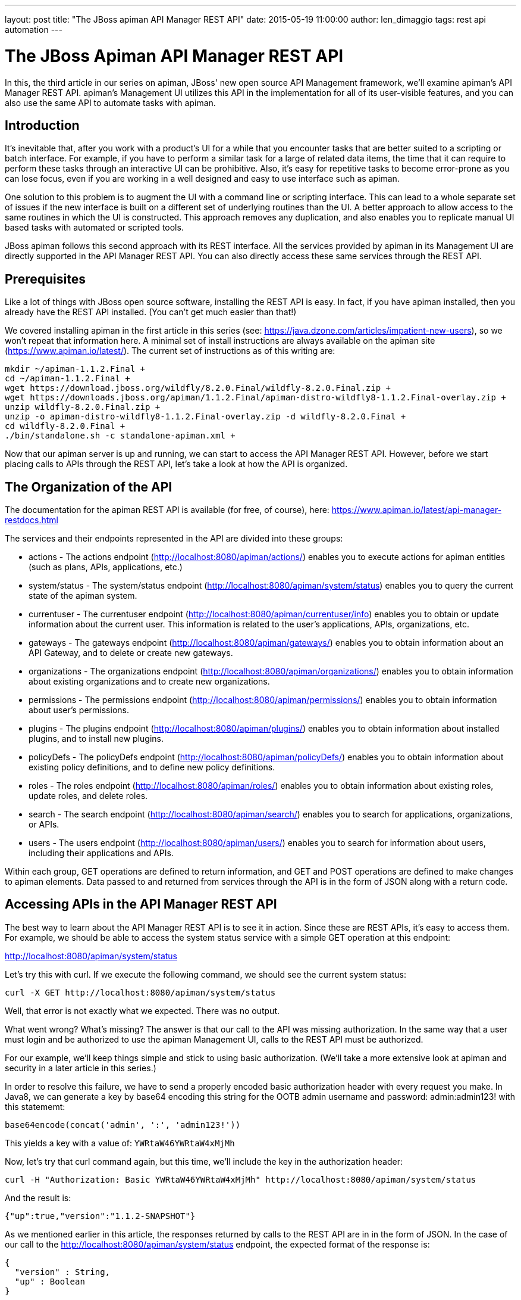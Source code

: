 ---
layout: post
title:  "The JBoss apiman API Manager REST API"
date:   2015-05-19 11:00:00
author: len_dimaggio
tags: rest api automation
---

= The JBoss Apiman API Manager REST API

In this, the third article in our series on apiman, JBoss' new open source API Management framework, we'll examine apiman's API Manager REST API. apiman's Management UI utilizes this API in the implementation for all of its user-visible features, and you can also use the same API to automate tasks with apiman.

// more

[#introduction]
== Introduction

It's inevitable that, after you work with a product's UI for a while that you encounter tasks that are better suited to a scripting or batch interface. For example, if you have to perform a similar task for a large of related data items, the time that it can require to perform these tasks through an interactive UI can be prohibitive. Also, it's easy for repetitive tasks to become error-prone as you can lose focus, even if you are working in a well designed and easy to use interface such as apiman.

One solution to this problem is to augment the UI with a command line or scripting interface. This can lead to a whole separate set of issues if the new interface is built on a different set of underlying routines than the UI. A better approach to allow access to the same routines in which the UI is constructed. This approach removes any duplication, and also enables you to replicate manual UI based tasks with automated or scripted tools.

JBoss apiman follows this second approach with its REST interface.  All the services provided by apiman in its Management UI are directly supported in the API Manager REST API. You can also directly access these same services through the REST API.

[#prerequisites]
== Prerequisites

Like a lot of things with JBoss open source software, installing the REST API is easy. In fact, if you have apiman installed, then you already have the REST API installed. (You can't get much easier than that!)

We covered installing apiman in the first article in this series (see: https://java.dzone.com/articles/impatient-new-users), so we won't repeat that information here. A minimal set of install instructions are always available on the apiman site (https://www.apiman.io/latest/). The current set of instructions as of this writing are:

[source,bash]
----
mkdir ~/apiman-1.1.2.Final +
cd ~/apiman-1.1.2.Final +
wget https://download.jboss.org/wildfly/8.2.0.Final/wildfly-8.2.0.Final.zip +
wget https://downloads.jboss.org/apiman/1.1.2.Final/apiman-distro-wildfly8-1.1.2.Final-overlay.zip +
unzip wildfly-8.2.0.Final.zip +
unzip -o apiman-distro-wildfly8-1.1.2.Final-overlay.zip -d wildfly-8.2.0.Final +
cd wildfly-8.2.0.Final +
./bin/standalone.sh -c standalone-apiman.xml +
----

Now that our apiman server is up and running, we can start to access the API Manager REST API. However, before we start placing calls to APIs through the REST API, let's take a look at how the API is organized.

[#the-organization-of-the-api]
== The Organization of the API

The documentation for the apiman REST API is available (for free, of course), here: https://www.apiman.io/latest/api-manager-restdocs.html

The services and their endpoints represented in the API are divided into these groups:

* actions - The actions endpoint (http://localhost:8080/apiman/actions/) enables you to execute actions for apiman entities (such as plans, APIs, applications, etc.)
* system/status - The system/status endpoint (http://localhost:8080/apiman/system/status) enables you to query the current state of the apiman system.
* currentuser - The currentuser endpoint (http://localhost:8080/apiman/currentuser/info) enables you to obtain or update information about the current user. This information is related to the user's applications, APIs, organizations, etc.
* gateways - The gateways endpoint (http://localhost:8080/apiman/gateways/) enables you to obtain information about an API Gateway, and to delete or create new gateways.
* organizations - The organizations endpoint (http://localhost:8080/apiman/organizations/) enables you to obtain information about existing organizations and to create new organizations.
* permissions - The permissions endpoint (http://localhost:8080/apiman/permissions/) enables you to obtain information about user's permissions.
* plugins - The plugins endpoint (http://localhost:8080/apiman/plugins/) enables you to obtain information about installed plugins, and to install new plugins.
* policyDefs - The policyDefs endpoint (http://localhost:8080/apiman/policyDefs/) enables you to obtain information about existing policy definitions, and to define new policy definitions.
* roles - The roles endpoint (http://localhost:8080/apiman/roles/) enables you to obtain information about existing roles, update roles, and delete roles.
* search - The search endpoint (http://localhost:8080/apiman/search/) enables you to search for applications, organizations, or APIs.
* users - The users endpoint (http://localhost:8080/apiman/users/) enables you to search for information about users, including their applications and APIs.

Within each group, GET operations are defined to return information, and GET and POST operations are defined to make changes to apiman elements. Data passed to and returned from services through the API is in the form of JSON along with a return code.

[#accessing-apis-in-the-api-manager-rest-api]
== Accessing APIs in the API Manager REST API

The best way to learn about the API Manager REST API is to see it in action. Since these are REST APIs, it's easy to access them. For example, we should be able to access the system status service with a simple GET operation at this endpoint:

http://localhost:8080/apiman/system/status

Let's try this with curl. If we execute the following command, we should see the current system status:

[source,bash]
----
curl -X GET http://localhost:8080/apiman/system/status
----

Well, that error is not exactly what we expected. There was no output.

What went wrong? What's missing? The answer is that our call to the API was missing authorization. In the same way that a user must login and be authorized to use the apiman Management UI, calls to the REST API must be authorized.

For our example, we'll keep things simple and stick to using basic authorization. (We'll take a more extensive look at apiman and security in a later article in this series.)

In order to resolve this failure, we have to send a properly encoded basic authorization header with every request you make. In Java8, we can generate a key by base64 encoding this string for the OOTB admin username and password: admin:admin123! with this statememt:

[source,java]
----
base64encode(concat('admin', ':', 'admin123!'))
----

This yields a key with a value of: `YWRtaW46YWRtaW4xMjMh`

Now, let's try that curl command again, but this time, we'll include the key in the authorization header:

[source,bash]
----
curl -H "Authorization: Basic YWRtaW46YWRtaW4xMjMh" http://localhost:8080/apiman/system/status
----

And the result is:

[source,json]
----
{"up":true,"version":"1.1.2-SNAPSHOT"}
----

As we mentioned earlier in this article, the responses returned by calls to the REST API are in in the form of JSON. In the case of our call to the http://localhost:8080/apiman/system/status endpoint, the expected format of the response is:

[source,text]
----
{
  "version" : String,
  "up" : Boolean
}
----

Let's carry on by looking at a more extensive example, where we use the REST API to automate a task that would be tedious if performed in the apiman Management UI.

[#a-larger-example]
== A Larger Example

Let's say that you want to create multiple new organizations. You could of course manually enter these into the apiman Management UI. But, if you have a large number of organizations, for example, one for each of the countries in the EU, or each of the states in the USA, this would be a tedious and error-prone task. This is an ideal candidate task for automation with the REST API.

The coding for this example is simple. All you have to do is account for the encoding of the authorization to access the API Manager REST API, and pass the information related to each organization that you create to this endpoint: http://localhost:8080/apiman/organizations

Here's an example program with an ice hockey flavor - the highlights are noted below:

[source,java]
----
package apimanExample;
import java.io.IOException;
import java.io.OutputStreamWriter;
import java.net.HttpURLConnection;
import java.net.URL;
import java.nio.charset.StandardCharsets;
import java.util.Base64;

public class SimplePutOrg {

  // ...
  public static void main(String[] args) throws Exception {

      String [ ] [ ] originalSix = { // <1>
          { "Boston", "Chicago", "Detroit", "Montreal", "New York", "Toronto"},
          { "Bruins", "BlackHawks", "Red Wings", "Canadiens", "Rangers", "Maple Leafs"}
      };
      for (int i = 0; i < 6; i++) {
          System.out.println ("Creating new apiman org for: " + originalSix [0][i] + ":" + originalSix [1][i]);
          System.out.println ("Return code = " + createNewOrg (originalSix [0][i], originalSix [1][i]));
      }
  }

  private static int createNewOrg (String newOrgName, String newOrgDescription) throws IOException {
      URL url = new URL("http://localhost:8080/apiman/organizations"); // <2>

      Base64.Encoder encoder = Base64.getEncoder(); // <3>
      String normalString = "admin:admin123!";
      String encodedString = encoder.encodeToString(normalString.getBytes(StandardCharsets.UTF_8));

      HttpURLConnection connection = (HttpURLConnection) url.openConnection(); // <4>
      connection.setRequestProperty("Authorization", "Basic "  + encodedString);
      connection.setRequestMethod("POST"); // <5>
      connection.setDoOutput(true);
      connection.setRequestProperty("Content-Type", "application/json");
      connection.setRequestProperty("Accept", "application/json");

      OutputStreamWriter osw = new OutputStreamWriter(connection.getOutputStream()); // <6>
      osw.write(String.format("{\"name\":\"" + newOrgName + " a new org\",\"description\":\"" + newOrgDescription + "\"}"));
      osw.flush();
      osw.close();

      return connection.getResponseCode();
  }

}
// ...
----
<1> Here's where we define the test data. For this example, we'll use the National Hockey League's "original 6" teams.
<2> Here's the URL for the service to which we'll connect to create the new organizations.
<3> Here's where we set up the encoding for the BASIC authorization.
<4> And here's where we create the HttpURLConnection that we will use to connect to the service.
<5> Note that we will be performing a POST operation.
<6> And finally, here's where we connect to the service and send our POST requests to create the new organizations.

When we run this example, the following output indicates that the calls to the service through the REST API were successful, based on the return code of 200:

[source,text]
----
Creating new apiman org for: Boston:Bruins
Return code = 200
Creating new apiman org for: Chicago:BlackHawks
Return code = 200
Creating new apiman org for: Detroit:Red Wings
Return code = 200
Creating new apiman org for: Montreal:Canadiens
Return code = 200
Creating new apiman org for: New York:Rangers
Return code = 200
Creating new apiman org for: Toronto:Maple Leafs
Return code = 200
----

And - here's the server output that tracks the creation of the new organizations:

[source,text]
----
21:17:53,205 INFO [stdout] (default task-19) Created organization Boston a new org: OrganizationBean [id=Bostonaneworg, name=Boston a new org, description=Bruins, createdBy=admin, createdOn=Sun May 17 21:17:53 GMT-05:00 2015, modifiedBy=admin, modifiedOn=Sun May 17 21:17:53 GMT-05:00 2015]
21:17:53,233 INFO [stdout] (default task-21) Created organization Chicago a new org: OrganizationBean [id=Chicagoaneworg, name=Chicago a new org, description=BlackHawks, createdBy=admin, createdOn=Sun May 17 21:17:53 GMT-05:00 2015, modifiedBy=admin, modifiedOn=Sun May 17 21:17:53 GMT-05:00 2015]
21:17:53,253 INFO [stdout] (default task-23) Created organization Detroit a new org: OrganizationBean [id=Detroitaneworg, name=Detroit a new org, description=Red Wings, createdBy=admin, createdOn=Sun May 17 21:17:53 GMT-05:00 2015, modifiedBy=admin, modifiedOn=Sun May 17 21:17:53 GMT-05:00 2015]
21:17:53,275 INFO [stdout] (default task-25) Created organization Montreal a new org: OrganizationBean [id=Montrealaneworg, name=Montreal a new org, description=Canadiens, createdBy=admin, createdOn=Sun May 17 21:17:53 GMT-05:00 2015, modifiedBy=admin, modifiedOn=Sun May 17 21:17:53 GMT-05:00 2015]
21:17:53,295 INFO [stdout] (default task-27) Created organization New York a new org: OrganizationBean [id=NewYorkaneworg, name=New York a new org, description=Rangers, createdBy=admin, createdOn=Sun May 17 21:17:53 GMT-05:00 2015, modifiedBy=admin, modifiedOn=Sun May 17 21:17:53 GMT-05:00 2015]
21:17:53,316 INFO [stdout] (default task-29) Created organization Toronto a new org: OrganizationBean [id=Torontoaneworg, name=Toronto a new org, description=Maple Leafs, createdBy=admin, createdOn=Sun May 17 21:17:53 GMT-05:00 2015, modifiedBy=admin, modifiedOn=Sun May 17 21:17:53 GMT-05:00 2015]
----

And finally, here are the organizations as displayed in the apiman Management UI:

image::/blog/images/2015-05-19/new-organizations.png[new organizations]

(It's been a tough year for Boston Bruins`' fans. It's nice to see the team listed first, even if it's just an alphabetic list.  ;-)

[#in-conclusion]
== In Conclusion

The architecture of the apiman Management UI is that the UI is built on top of a REST API. This architecture makes it possible for you to directly access the services exposed by the API, and enables you to automate the tasks that you perform in the UI.
